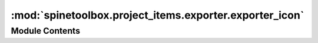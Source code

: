 :mod:`spinetoolbox.project_items.exporter.exporter_icon`
========================================================

.. py:module:: spinetoolbox.project_items.exporter.exporter_icon

.. autoapi-nested-parse::

   Icon class for the Exporter project item.

   :authors: A. Soininen (VTT)
   :date:   25.9.2019



Module Contents
---------------

.. py:class:: ExporterIcon(toolbox, x, y, w, h, name)

   Bases: :class:`spinetoolbox.graphics_items.ProjectItemIcon`

   Exporter icon for the Design View.

   :param toolbox: QMainWindow instance
   :type toolbox: ToolBoxUI
   :param x: Icon x coordinate
   :type x: float
   :param y: Icon y coordinate
   :type y: float
   :param w: Width of master icon
   :type w: float
   :param h: Height of master icon
   :type h: float
   :param name: Item name
   :type name: str


